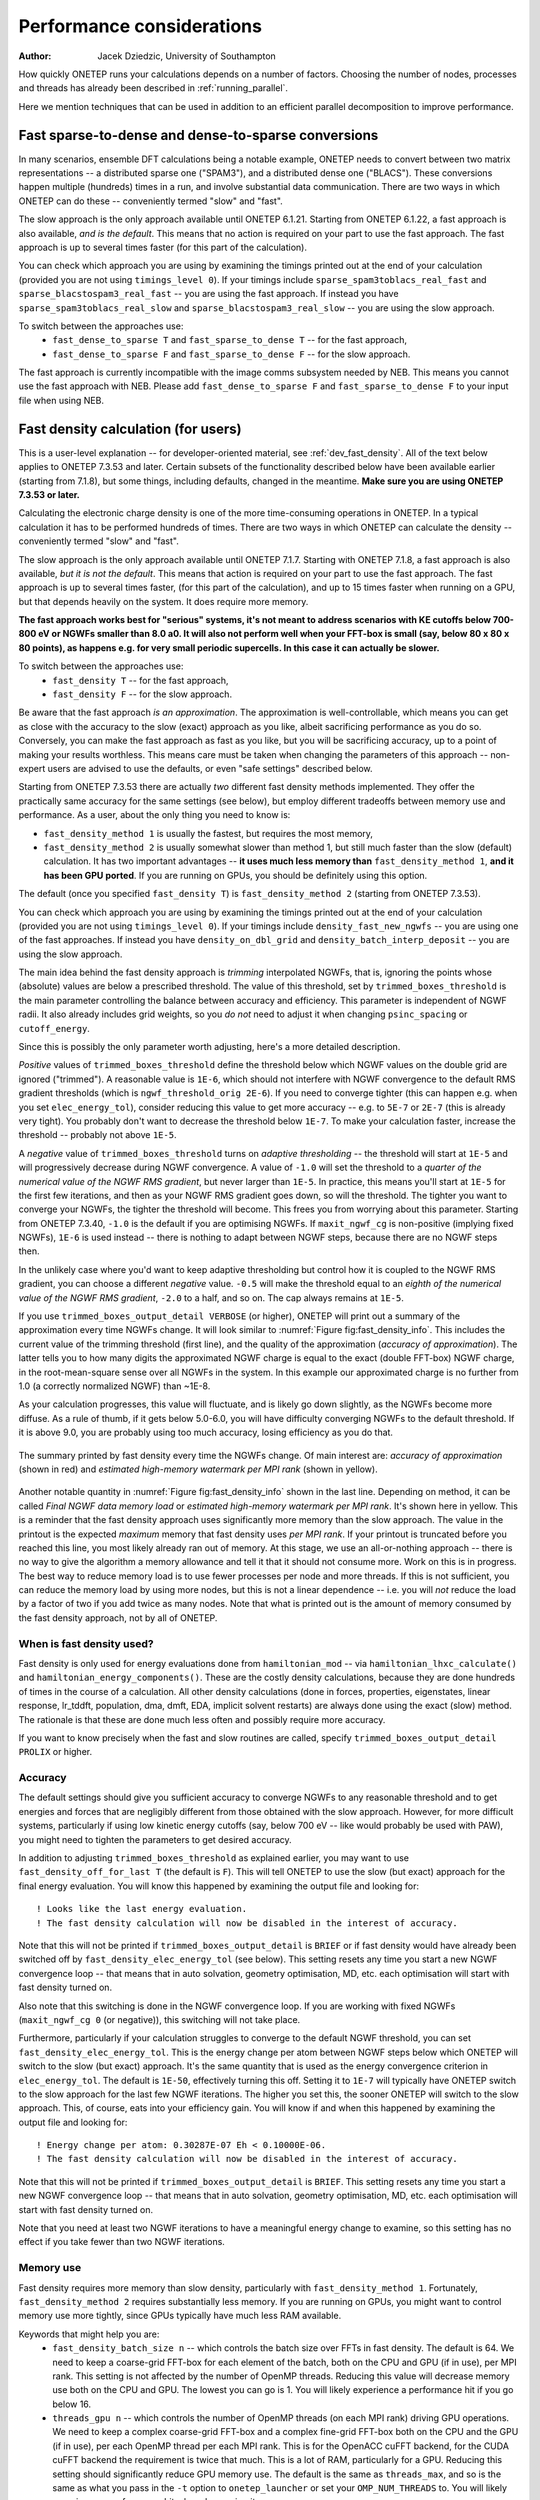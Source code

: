 ==========================
Performance considerations
==========================

:Author: Jacek Dziedzic, University of Southampton

How quickly ONETEP runs your calculations depends on a number of factors.
Choosing the number of nodes, processes and threads has already been described in :ref:`running_parallel`.

Here we mention techniques that can be used in addition to an efficient parallel decomposition to improve performance.

.. _user_fast_sparse_to_dense:

Fast sparse-to-dense and dense-to-sparse conversions
====================================================

In many scenarios, ensemble DFT calculations being a notable example, ONETEP needs to convert between two matrix
representations -- a distributed sparse one ("SPAM3"), and a distributed dense one ("BLACS"). These conversions
happen multiple (hundreds) times in a run, and involve substantial data communication. There are two ways in
which ONETEP can do these -- conveniently termed "slow" and "fast".

The slow approach is the only approach available until ONETEP 6.1.21. Starting from ONETEP 6.1.22, a fast approach
is also available, *and is the default*. This means that no action is required on your part to use the fast approach.
The fast approach is up to several times faster (for this part of the calculation).

You can check which approach you are using by examining the timings printed out at the end of your calculation
(provided you are not using ``timings_level 0``). If your timings include ``sparse_spam3toblacs_real_fast`` and
``sparse_blacstospam3_real_fast`` -- you are using the fast approach. If instead you have ``sparse_spam3toblacs_real_slow``
and ``sparse_blacstospam3_real_slow`` -- you are using the slow approach.

To switch between the approaches use:
  - ``fast_dense_to_sparse T`` and ``fast_sparse_to_dense T`` -- for the fast approach,
  - ``fast_dense_to_sparse F`` and ``fast_sparse_to_dense F`` -- for the slow approach.

The fast approach is currently incompatible with the image comms subsystem needed by NEB. This means you cannot
use the fast approach with NEB. Please add ``fast_dense_to_sparse F`` and ``fast_sparse_to_dense F`` to your input
file when using NEB.


.. _user_fast_density:

Fast density calculation (for users)
====================================

This is a user-level explanation -- for developer-oriented material, see :ref:`dev_fast_density`.
All of the text below applies to ONETEP 7.3.53 and later. Certain subsets of the functionality
described below have been available earlier (starting from 7.1.8), but some things, including defaults,
changed in the meantime. **Make sure you are using ONETEP 7.3.53 or later.**

Calculating the electronic charge density is one of the more time-consuming operations in ONETEP. In a typical
calculation it has to be performed hundreds of times. There are two ways in which ONETEP can calculate the density
-- conveniently termed "slow" and "fast".

The slow approach is the only approach available until ONETEP 7.1.7.
Starting with ONETEP 7.1.8, a fast approach is also available, *but it is not the default*.
This means that action is required on your part to use the fast approach.
The fast approach is up to several times faster, (for this part of the calculation),
and up to 15 times faster when running on a GPU,
but that depends heavily on the system. It does require more memory.

**The fast approach works best for "serious" systems, it's not meant to address
scenarios with KE cutoffs below 700-800 eV or NGWFs smaller than 8.0 a0. It will
also not perform well when your FFT-box is small (say, below 80 x 80 x 80 points),
as happens e.g. for very small periodic supercells. In this case it can actually be slower.**

To switch between the approaches use:
  - ``fast_density T`` -- for the fast approach,
  - ``fast_density F`` -- for the slow approach.

Be aware that the fast approach *is an approximation*. The approximation is well-controllable,
which means you can get as close with the accuracy to the slow (exact) approach as you
like, albeit sacrificing performance as you do so.
Conversely, you can make the fast approach as fast as you like, but you will be
sacrificing accuracy, up to a point of making your results worthless.
This means care must be taken when changing the parameters of this approach --
non-expert users are advised to use the defaults, or even "safe settings" described below.

Starting from ONETEP 7.3.53 there are actually *two* different fast density
methods implemented. They offer the practically same accuracy for the same
settings (see below), but employ different tradeoffs between memory use and
performance. As a user, about the only thing you need to know is:

- ``fast_density_method 1`` is usually the fastest, but requires the most memory,
- ``fast_density_method 2`` is usually somewhat slower than method 1, but still much faster
  than the slow (default) calculation. It has two important advantages --
  **it uses much less memory than** ``fast_density_method 1``, **and it has been
  GPU ported**. If you are running on GPUs, you should be definitely using this
  option.

The default (once you specified ``fast_density T``) is ``fast_density_method 2`` (starting from ONETEP 7.3.53).

You can check which approach you are using by examining the timings printed out
at the end of your calculation
(provided you are not using ``timings_level 0``). If your timings include
``density_fast_new_ngwfs`` -- you are using one of the fast approaches. If instead you
have ``density_on_dbl_grid`` and ``density_batch_interp_deposit`` -- you are
using the slow approach.

The main idea behind the fast density approach is *trimming* interpolated NGWFs, that is, ignoring the points
whose (absolute) values are below a prescribed threshold. The value of this threshold, set by ``trimmed_boxes_threshold``
is the main parameter controlling the balance between accuracy and efficiency.
This parameter is independent of NGWF radii. It also already includes grid weights,
so you *do not* need to adjust it when changing ``psinc_spacing`` or ``cutoff_energy``.

Since this is possibly the only parameter worth adjusting,
here's a more detailed description.

*Positive* values of ``trimmed_boxes_threshold`` define the threshold below which NGWF values on the double
grid are ignored ("trimmed"). A reasonable value is ``1E-6``, which should not interfere with NGWF convergence
to the default RMS gradient thresholds (which is ``ngwf_threshold_orig 2E-6``). If you need to converge tighter (this can happen
e.g. when you set ``elec_energy_tol``), consider reducing this value to get more accuracy -- e.g. to ``5E-7``
or ``2E-7`` (this is already very tight). You probably don't want to decrease the threshold below ``1E-7``.
To make your calculation faster, increase the threshold -- probably not above ``1E-5``.

A *negative* value of ``trimmed_boxes_threshold`` turns on *adaptive thresholding* -- the threshold will start
at ``1E-5`` and will progressively decrease during NGWF convergence. A value of ``-1.0`` will set the threshold
to a *quarter of the numerical value of the NGWF RMS gradient*, but never larger than ``1E-5``. In practice, this
means you'll start at ``1E-5`` for the first few iterations, and then as your NGWF RMS gradient goes down,
so will the threshold. The tighter you want to converge your NGWFs, the tighter the threshold will become.
This frees you from worrying about this parameter. Starting from ONETEP 7.3.40, ``-1.0`` is the default if you
are optimising NGWFs. If ``maxit_ngwf_cg`` is non-positive (implying fixed NGWFs), ``1E-6`` is used instead --
there is nothing to adapt between NGWF steps, because there are no NGWF steps then.

In the unlikely case where you'd want to keep adaptive thresholding but control how it is coupled to the NGWF
RMS gradient, you can choose a different *negative* value. ``-0.5`` will make the threshold equal to an *eighth
of the numerical value of the NGWF RMS gradient*, ``-2.0`` to a half, and so on. The cap always remains at ``1E-5``.

If you use ``trimmed_boxes_output_detail VERBOSE`` (or higher), ONETEP will print out a summary of the approximation
every time NGWFs change. It will look similar to :numref:`Figure fig:fast_density_info`. This includes the current
value of the trimming threshold (first line), and the quality of the approximation (*accuracy of approximation*).
The latter tells you to how many digits the approximated NGWF charge is equal
to the exact (double FFT-box) NGWF charge, in the root-mean-square sense over all NGWFs in the system. In this
example our approximated charge is no further from 1.0 (a correctly normalized NGWF) than ~1E-8.

As your calculation progresses, this value will fluctuate, and is likely go down slightly, as the NGWFs become
more diffuse. As a rule of thumb, if it gets below 5.0-6.0, you will have difficulty converging NGWFs to the
default threshold. If it is above 9.0, you are probably using too much accuracy, losing efficiency as you do that.

.. _Figure fig:fast_density_info:
.. figure:: _static/resources/fast_density_fig_1.png
   :alt: Fast density -- information on accuracy and memory use.
   :name: fig:fast_density_info
   :width: 75.0%
   :target: _static/resources/fast_density_fig_1.png
   :align: center

   The summary printed by fast density every time the NGWFs change. Of main interest are: *accuracy of approximation* (shown
   in red) and *estimated high-memory watermark per MPI rank* (shown in yellow).

Another notable quantity in :numref:`Figure fig:fast_density_info` shown in the last line. Depending on method,
it can be called *Final NGWF data memory load* or *estimated high-memory watermark per MPI rank*. It's shown here in yellow.
This is a reminder that the fast density approach uses significantly more memory than the slow approach.
The value in the printout is the expected *maximum* memory that fast density uses *per MPI rank*. If your printout is
truncated before you reached this line, you most likely already ran out of memory. At this stage, we use an all-or-nothing
approach -- there is no way to give the algorithm a memory allowance and tell it that it should not consume more. Work on
this is in progress. The best way to reduce memory load is to use fewer processes per node and more threads. If this is
not sufficient, you can reduce the memory load by using more nodes, but this is not a linear dependence -- i.e. you will
*not* reduce the load by a factor of two if you add twice as many nodes. Note that what is printed out is the
amount of memory consumed by the fast density approach, not by all of ONETEP.

When is fast density used?
--------------------------

Fast density is only used for energy evaluations done from ``hamiltonian_mod`` -- via ``hamiltonian_lhxc_calculate()``
and ``hamiltonian_energy_components()``. These are the costly density calculations, because they are done hundreds
of times in the course of a calculation. All other density calculations (done in forces, properties, eigenstates,
linear response, lr_tddft, population, dma, dmft, EDA, implicit solvent restarts) are always done using the exact
(slow) method. The rationale is that these are done much less often and possibly require more accuracy.

If you want to know precisely when the fast and slow routines are called, specify ``trimmed_boxes_output_detail PROLIX``
or higher.

Accuracy
--------

The default settings should give you sufficient accuracy to converge NGWFs to any reasonable threshold and to get energies and
forces that are negligibly different from those obtained with the slow approach. However, for more difficult systems,
particularly if using low kinetic energy cutoffs (say, below 700 eV -- like would probably be used with PAW),
you might need to tighten the parameters to get desired accuracy.

In addition to adjusting ``trimmed_boxes_threshold`` as explained earlier, you may want to use
``fast_density_off_for_last T`` (the default is ``F``). This will tell ONETEP to use the slow (but exact) approach for
the final energy evaluation. You will know this happened by examining the output file and looking for:

::

  ! Looks like the last energy evaluation.
  ! The fast density calculation will now be disabled in the interest of accuracy.

Note that this will not be printed if ``trimmed_boxes_output_detail`` is ``BRIEF`` or if fast density would
have already been switched off by ``fast_density_elec_energy_tol`` (see below). This setting resets any time you start a new
NGWF convergence loop -- that means that in auto solvation, geometry optimisation, MD, etc. each optimisation will
start with fast density turned on.

Also note that this switching is done in the NGWF convergence loop. If you are working with fixed NGWFs
(``maxit_ngwf_cg 0`` (or negative)), this switching will not take place.

Furthermore, particularly if your calculation struggles to converge to the default
NGWF threshold, you can set ``fast_density_elec_energy_tol``. This is the energy change per atom between NGWF steps
below which ONETEP will switch to the slow (but exact) approach. It's the same quantity that is used as the energy
convergence criterion in ``elec_energy_tol``. The default is ``1E-50``, effectively turning this off. Setting it
to ``1E-7`` will typically have ONETEP switch to the slow approach for the last few NGWF iterations. The higher
you set this, the sooner ONETEP will switch to the slow approach. This, of course, eats into your efficiency gain.
You will know if and when this happened by examining the output file and looking for:

::

  ! Energy change per atom: 0.30287E-07 Eh < 0.10000E-06.
  ! The fast density calculation will now be disabled in the interest of accuracy.

Note that this will not be printed if ``trimmed_boxes_output_detail`` is ``BRIEF``. This setting resets any time
you start a new NGWF convergence loop -- that means that in auto solvation, geometry optimisation, MD, etc. each
optimisation will start with fast density turned on.

Note that you need at least two NGWF iterations to have a meaningful energy change to examine, so this setting
has no effect if you take fewer than two NGWF iterations.

.. _user_fast_density_memory_use:

Memory use
----------

Fast density requires more memory than slow density, particularly with ``fast_density_method 1``. Fortunately,
``fast_density_method 2`` requires substantially less memory. If you are running on GPUs, you might want to
control memory use more tightly, since GPUs typically have much less RAM available.

Keywords that might help you are:
  - ``fast_density_batch_size n`` -- which controls the batch size over FFTs in fast density. The default is 64.
    We need to keep a coarse-grid FFT-box for each element of the batch, both on the CPU and GPU (if in use),
    per MPI rank. This setting is not affected by the number of OpenMP threads. Reducing this value will decrease
    memory use both on the CPU and GPU. The lowest you can go is 1.
    You will likely experience a performance hit if you go below 16.
  - ``threads_gpu n`` -- which controls the number of OpenMP threads (on each MPI rank) driving GPU operations.
    We need to keep a complex coarse-grid FFT-box and a complex fine-grid FFT-box both on the CPU and the GPU (if in use),
    per each OpenMP thread per each MPI rank. This is for the OpenACC cuFFT backend, for the CUDA cuFFT backend the
    requirement is twice that much. This is a lot of RAM, particularly for a GPU. Reducing this setting should
    significantly reduce GPU memory use. The default is the same as ``threads_max``, and so is the same as
    what you pass in the ``-t`` option to ``onetep_launcher`` or set your ``OMP_NUM_THREADS`` to. You will likely
    experience a performance hit when decreasing it.
  - ``fast_density_fast_ngwfs T/F``. For more details, see :ref:`user_fast_ngwfs`.
    Setting to ``F`` will reduce memory use, particularly on the GPU. When running on CPU, you should be
    using ``F`` anyway, as there will likely be no performance gain from using ``T``. On GPUs ``T`` should be faster.
    The default is ``T`` when running on a GPU, and ``F`` otherwise.

Remaining options
-----------------

The default output detail of fast density is the same as specified for ``output_detail``. You can set it separately
by specifying ``trimmed_boxes_output_detail``. The available options are the same as for all ONETEP output details:
``BRIEF``, ``NORMAL``, ``VERBOSE``, ``PROLIX`` and ``MAXIMUM``.

Example settings
----------------

For a quick-and-dirty calculation (might not converge to default thresholds) use:
 - ``fast_density T``
 - ``trimmed_boxes_threshold 2E-5``.

For a typical calculation just use:
 - ``fast_density T`` (which will use the default of ``trimmed_boxes_threshold -1.0``
   for optimised NGWFs, or ``1E-6`` for fixed NGWFs).

For an accurate, but slower calculation use:
 - ``fast_density T``
 - ``trimmed_boxes_threshold 7E-7``
 - ``fast_density_off_for_last T``
 - ``fast_density_elec_energy_tol 1E-7``.

For very safe settings that should provide a modest gain in efficiency, try:
 - ``fast_density T``
 - ``trimmed_boxes_threshold 4E-7``
 - ``fast_density_off_for_last T``
 - ``fast_density_elec_energy_tol 3E-7``.

If you keep running out of memory, ensure you are not using``fast_density_method 1``.
Try ``fast_density_method 2`` instead. Read :ref:`user_fast_density_memory_use`.

If you are running ONETEP on GPUs, most definitely use ``fast_density_method 2``.

Compatibility
-------------

Fast density is known to work (to the best of our knowledge) with the following additional functionalities:
  - extended NGWFs,
  - PBCs and OBCs,
  - implicit solvation,
  - hybrid functionals and Hartree-Fock exchange,
  - ``fine_grid_scale`` larger than ``2.0``,
  - PAW,
  - DFT+U,
  - conduction,
  - MD,
  - geometry optimisation,
  - TS search,
  - NEB,
  - EDFT and LNV.


Fast density is known *not* to work (this we know with certainty) with the following additional functionalities:
  - complex NGWFs (and, thus, k-points),
  - spin-polarised NGWFs (but spin-polarised density kernel is compatible),
  - TD-DFT (mixed bases are not supported at this point).
  - EMFT (regions).

ONETEP will stop with an error if either of these is used with ``fast_density T``.


.. _user_fast_locpot_int:

Fast local potential integrals (for users)
==========================================

This is a user-level explanation -- for developer-oriented material, see :ref:`dev_fast_locpot_int`.

The calculation of local potential integrals is another time-consuming part of ONETEP.
In a typical calculation it has to be performed hundreds of times. There are two
ways in which ONETEP can calculate the local potential integrals -- conveniently termed "slow" and "fast".

The slow approach is the only approach available until ONETEP 7.1.49.
Starting with ONETEP 7.1.50, a fast approach is also available, *but it is not the default*.
This means that action is required on your part to use the fast approach.
The fast approach is up to several times faster (for this part of the calculation),
but that depends heavily on the system. It does require more memory.

The fast approach for local potential integrals uses similar techniques as :ref:`user_fast_density`,
that is *trimming* of data in double-grid FFT-boxes, which is a well-controllable approximation,
but an approximation nevertheless. It would be prudent to read the section on :ref:`user_fast_density`,
and the part about controlling accuracy in particular. The same mechanism is
used here (``trimmed_boxes_threshold``).

**The fast approach works best for "serious" systems, it's not meant to address
scenarios with KE cutoffs below 700-800 eV or NGWFs smaller than 8.0 a0. It will
also not perform well when your FFT-box is small (say, below 80 x 80 x 80 points),
as happens e.g. for very small periodic supercells. In this case it can actually be slower.**

To switch between the approaches use:
  - ``fast_locpot_int T`` -- for the fast approach,
  - ``fast_locpot_int F`` -- for the slow approach.

In contrast to fast density, there is only one fast locpot int approach implemented,
so there is no need to choose a method, just turning it on is sufficient.
The fast locpot int approach works best when `fast_density T` is in use (regardless of
`fast_density_method`), as they share some of the workload and memory requirement.
You can expect good synergy when using both approaches at the same time.

There is only one additional settings for fast local potential integrals at this point
(apart from ``trimmed_boxes_threshold``), and almost always simply turning
it on is sufficient. For pointers about about settings, see the suggested settings
in :ref:`user_fast_density`, just add `fast_locpot_int T` to any of them.

The additional setting is:
 - ``fast_locpot_int_fast_ngwfs T/F`` -- which turns *fast NGWFs* on or off in
   the calculation of local potential integrals. On a CPU these are expected
   to offer a marginal boost in performance. On a GPU the gain should be more
   significant. The default is ``T`` when running on a GPU, and ``F`` otherwise.

A GPU port of fast local potential integrals is in place (starting from ONETEP 7.1.50).
It is activated automatically if you run a GPU-capable binary.

.. _user_fast_ngwfs:

Fast NGWFs (for users)
======================

This is a user-level explanation -- for developer-oriented material,
see :ref:`dev_fast_ngwfs`.

This is an experimental feature at this point (February 2025).
The PPD representation of NGWFs in ONETEP can be replaced by a faster representation
known as the *rod* representation. This can be done with:

 - ``fast_density_fast_ngwfs T`` -- in the fast density calculation,
 - ``fast_locpot_int_fast_ngwfs T`` -- the fact local potential integral calculation,

or with:

 - ``fast_ngwfs T`` -- which over-rides both of the above to ``T``.

The default is ``fast_density_fast_ngwfs F`` and ``fast_locpot_int_fast_ngwfs F``
when running on a CPU, and ``fast_density_fast_ngwfs T`` and ``fast_locpot_int_fast_ngwfs T``
when running on a GPU.

On a CPU the performance gain will likely be marginal or non-existent. On a GPU
you should see a modest improvement. The memory cost of ``fast_locpot_int_fast_ngwfs T``
should be negligible on both CPU and GPU. The memory cost of ``fast_density_fast_ngwfs T``
is significant, particularly on a GPU.
